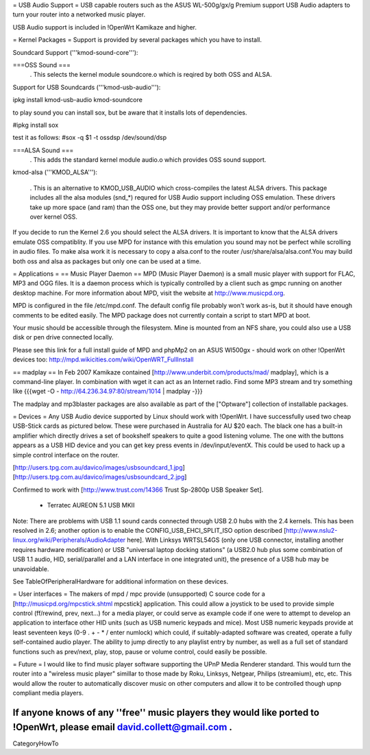 = USB Audio Support =
USB capable routers such as the ASUS WL-500g/gx/g Premium support USB Audio adapters to turn your router into a networked music player.

USB Audio support is included in !OpenWrt Kamikaze and higher.

= Kernel Packages =
Support is provided by several packages which you have to install.

Soundcard Support ('''kmod-sound-core'''):

===OSS Sound ===
 . This selects the kernel module soundcore.o which is reqired by both OSS and ALSA.
Support for USB Soundcards ('''kmod-usb-audio'''):

ipkg install kmod-usb-audio kmod-soundcore 

to play sound you can install sox, but be aware that it installs lots of dependencies.

#ipkg install sox

test it as follows:
#sox -q $1 -t ossdsp /dev/sound/dsp


===ALSA Sound ===
 . This adds the standard kernel module audio.o which provides OSS sound support.
kmod-alsa ('''KMOD_ALSA'''):

 . This is an alternative to KMOD_USB_AUDIO which cross-compiles the latest ALSA drivers. This package includes all the alsa modules (snd_*) requred for USB Audio support including OSS emulation. These drivers take up more space (and ram) than the OSS one, but they may provide better support and/or performance over kernel OSS.
If you decide to run the Kernel 2.6 you should select the ALSA drivers. It is important to know that the ALSA drivers emulate OSS compatiblity. If you use MPD for instance with this emulation you sound may not be perfect while scrolling in audio files. To make alsa work it is necessary to copy a alsa.conf to the router /usr/share/alsa/alsa.conf.You may build both oss and alsa as packages but only one can be used at a time.


= Applications =
== Music Player Daemon ==
MPD (Music Player Daemon) is a small music player with support for FLAC, MP3 and OGG files. It is a daemon process which is typically controlled by a client such as gmpc running on another desktop machine. For more information about MPD, visit the website at http://www.musicpd.org.

MPD is configured in the file /etc/mpd.conf. The default config file probably won't work as-is, but it should have enough comments to  be edited easily. The MPD package does not currently contain a script to start MPD at boot.

Your music should be accessible through the filesystem. Mine is mounted from an NFS share, you could also use a USB disk or pen drive connected locally.

Please see this link for a full install guide of MPD and phpMp2 on an ASUS Wl500gx - should work on other !OpenWrt devices too: http://mpd.wikicities.com/wiki/OpenWRT_FullInstall

== madplay ==
In Feb 2007 Kamikaze contained [http://www.underbit.com/products/mad/ madplay], which is a command-line player. In combination with wget it can act as an Internet radio. Find some MP3 stream and try something like {{{wget -O - http://64.236.34.97:80/stream/1014 | madplay -}}}

The madplay and mp3blaster packages are also available as part of the ["Optware"] collection of installable packages.

= Devices =
Any USB Audio device supported by Linux should work with !OpenWrt. I have successfully used two cheap USB-Stick cards as pictured below. These were purchased in Australia for AU $20 each. The black one has a built-in amplifier which directly drives a set of bookshelf speakers to quite a good listening volume. The one with the buttons appears as a USB HID device and you can get key press events in /dev/input/eventX. This could be used to hack up a simple control interface on the router.

[http://users.tpg.com.au/davico/images/usbsoundcard_1.jpg] [http://users.tpg.com.au/davico/images/usbsoundcard_2.jpg]

Confirmed to work with [http://www.trust.com/14366 Trust Sp-2800p USB Speaker Set].

 * Terratec AUREON 5.1 USB MKII

Note: There are problems with USB 1.1 sound cards connected through USB 2.0 hubs with the 2.4 kernels. This has been resolved in 2.6; another option is to enable the CONFIG_USB_EHCI_SPLIT_ISO option described [http://www.nslu2-linux.org/wiki/Peripherals/AudioAdapter here]. With Linksys WRTSL54GS (only one USB connector, installing another requires hardware modification) or USB "universal laptop docking stations" (a USB2.0 hub plus some combination of USB 1.1 audio, HID, serial/parallel and a LAN interface in one integrated unit), the presence of a USB hub may be unavoidable.

See TableOfPeripheralHardware for additional information on these devices.

= User interfaces =
The makers of mpd / mpc provide (unsupported) C source code for a [http://musicpd.org/mpcstick.shtml mpcstick] application. This could allow a joystick to be used to provide simple control (ff/rewind, prev, next...) for a media player, or could serve as example code if one were to attempt to develop an application to interface other HID units (such as USB numeric keypads and mice). Most USB numeric keypads provide at least seventeen keys (0-9 . + - * / enter numlock) which could, if suitably-adapted software was created, operate a fully self-contained audio player. The ability to jump directly to any playlist entry by number, as well as a full set of standard functions such as prev/next, play, stop, pause or volume control, could easily be possible.

= Future =
I would like to find music player software supporting the UPnP Media Renderer standard. This would turn the router into a "wireless music player" simillar to those made by Roku, Linksys, Netgear, Philips (streamium), etc, etc. This would allow the router to automatically discover music on other computers and allow it to be controlled though upnp compliant media players.

If anyone knows of any ''free'' music players they would like ported to !OpenWrt, please email david.collett@gmail.com .
----
CategoryHowTo
